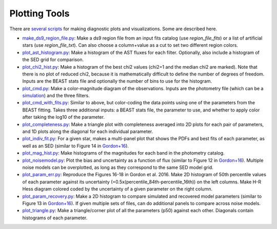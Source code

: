 ##############
Plotting Tools
##############

There are `several scripts
<https://github.com/BEAST-Fitting/beast/tree/master/beast/plotting>`_ for making
diagnostic plots and visualizations.  Some are described here.

- `make_ds9_region_file.py <https://github.com/BEAST-Fitting/beast/blob/master/beast/plotting/make_ds9_region_file.py>`_:
  Make a ds9 region file from an input fits catalog (use `region_file_fits`) or
  a list of artificial stars (use `region_file_txt`).  Can also choose a
  column+value as a cut to set two different region colors.

- `plot_ast_histogram.py <https://github.com/BEAST-Fitting/beast/blob/master/beast/plotting/plot_ast_histogram.py>`_:
  Make a histogram of the AST fluxes for each filter.  Optionally, also include
  a histogram of the SED grid for comparison.

- `plot_chi2_hist.py <https://github.com/BEAST-Fitting/beast/blob/master/beast/plotting/plot_chi2_hist.py>`_:
  Make a histogram of the best chi2 values (chi2=1 and the median chi2 are
  marked).  Note that there is no plot of reduced chi2, because it is mathematically
  difficult to define the number of degrees of freedom.  Inputs are the BEAST stats
  file and optionally the number of bins to use for the histogram.

- `plot_cmd.py <https://github.com/BEAST-Fitting/beast/blob/master/beast/plotting/plot_cmd.py>`_:
  Make a color-magnitude diagram of the observations.  Inputs are the photometry
  file (which can be a `simulation <https://beast.readthedocs.io/en/latest/simulations.html#plotting>`_)
  and the three filters.

- `plot_cmd_with_fits.py <https://github.com/BEAST-Fitting/beast/blob/master/beast/plotting/plot_cmd_with_fits.py>`_:
  Similar to above, but color-coding the data points using one of the parameters
  from the BEAST fitting.  Takes three additional inputs: a BEAST stats file,
  the parameter to use, and whether to apply color after taking the log10 of the
  parameter.

- `plot_completeness.py <https://github.com/BEAST-Fitting/beast/blob/master/beast/plotting/plot_completeness.py>`_:
  Make a triangle plot with completeness averaged into 2D plots for each pair
  of parameters, and 1D plots along the diagonal for each individual parameter.

- `plot_indiv_fit.py <https://github.com/BEAST-Fitting/beast/blob/master/beast/plotting/plot_indiv_fit.py>`_:
  For a given star, makes a multi-panel plot that shows the PDFs and best fits
  of each parameter, as well as an SED (similar to Figure 14 in
  `Gordon+16 <https://ui.adsabs.harvard.edu/abs/2016ApJ...826..104G>`_).

- `plot_mag_hist.py <https://github.com/BEAST-Fitting/beast/blob/master/beast/plotting/plot_mag_hist.py>`_:
  Make histograms of the magnitudes for each band in the photometry catalog.

- `plot_noisemodel.py <https://github.com/BEAST-Fitting/beast/blob/master/beast/plotting/plot_noisemodel.py>`_:
  Plot the bias and uncertainty as a function of flux (similar to Figure 12 in
  `Gordon+16 <https://ui.adsabs.harvard.edu/abs/2016ApJ...826..104G>`_).
  Multiple noise models can be overplotted, as long as they correspond to the
  same SED model grid.

- `plot_param_err.py <https://github.com/BEAST-Fitting/beast/blob/master/beast/plotting/plot_param_err.py>`_:
  Reproduce the Figures 16-18 in Gordon et al. 2016. Make 2D histogram of 50th
  percentile values of each parameter against its uncertainty
  (=0.5x(percentile_84th-percentile_16th)) on the left columns. Make H-R Hess
  diagram colored coded by the uncertainty of a given parameter on the right
  column.

- `plot_param_recovery.py <https://github.com/BEAST-Fitting/beast/blob/master/beast/plotting/plot_param_recovery.py>`_:
  Make a 2D histogram to compare simulated and recovered model parameters
  (similar to Figure 13 in `Gordon+16 <https://ui.adsabs.harvard.edu/abs/2016ApJ...826..104G>`_).
  If given multiple sets of files, can do additional panels to compare across
  noise models.

- `plot_triangle.py <https://github.com/BEAST-Fitting/beast/blob/master/beast/plotting/plot_triangle.py>`_:
  Make a triangle/corner plot of all the parameters (p50) against each other.
  Diagonals contain histograms of each parameter.
